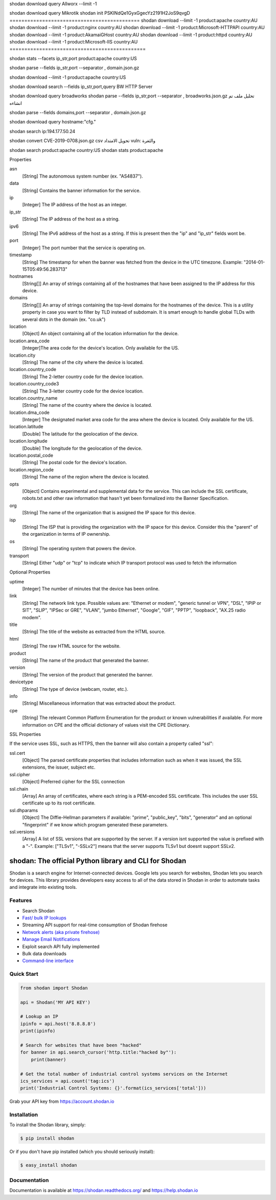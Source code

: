shodan download query Allworx  --limit -1


shodan download query  Mikrotik
shodan init PSKINdQe1GyxGgecYz2191H2JoS9qvgD
============================================
shodan download --limit -1 product:apache country:AU
shodan download --limit -1 product:nginx country:AU
shodan download --limit -1 product:Microsoft-HTTPAPI country:AU
shodan download --limit -1 product:AkamaiGHost country:AU
shodan download --limit -1 product:httpd country:AU
shodan download --limit -1 product:Microsoft-IIS country:AU
==============================================


shodan stats --facets ip_str,port product:apache country:US

shodan parse --fields ip_str,port --separator , domain.json.gz

shodan download --limit -1 product:apache country:US


shodan download search --fields ip_str,port,query BW HTTP Server

shodan download query  broadworks
shodan parse --fields ip_str,port --separator , broadworks.json.gz  تحليل ملف تم انشاءه


shodan parse --fields domains,port --separator , domain.json.gz

shodan download query hostname:"cfg."

shodan search ip:194.177.50.24

shodan convert CVE-2019-0708.json.gz  csv   تحويل الامتداد
vuln: والثغرة

shodan search  product:apache country:US
shodan stats product:apache

Properties

asn
    [String] The autonomous system number (ex. "AS4837").
data
    [String] Contains the banner information for the service.
ip
    [Integer] The IP address of the host as an integer.
ip_str
    [String] The IP address of the host as a string.
ipv6
    [String] The IPv6 address of the host as a string. If this is present then the "ip" and "ip_str" fields wont be.
port
    [Integer] The port number that the service is operating on.
timestamp
    [String] The timestamp for when the banner was fetched from the device in the UTC timezone. Example: "2014-01-15T05:49:56.283713"
hostnames
    [String[]] An array of strings containing all of the hostnames that have been assigned to the IP address for this device.
domains
    [String[]] An array of strings containing the top-level domains for the hostnames of the device. This is a utility property in case you want to filter by TLD instead of subdomain. It is smart enough to handle global TLDs with several dots in the domain (ex. "co.uk")
location
    [Object] An object containing all of the location information for the device.
location.area_code
    [Integer]The area code for the device's location. Only available for the US.
location.city
    [String] The name of the city where the device is located.
location.country_code
    [String] The 2-letter country code for the device location.
location.country_code3
    [String] The 3-letter country code for the device location.
location.country_name
    [String] The name of the country where the device is located.
location.dma_code
    [Integer] The designated market area code for the area where the device is located. Only available for the US.
location.latitude
    [Double] The latitude for the geolocation of the device.
location.longitude
    [Double] The longitude for the geolocation of the device.
location.postal_code
    [String] The postal code for the device's location.
location.region_code
    [String] The name of the region where the device is located.
opts
    [Object] Contains experimental and supplemental data for the service. This can include the SSL certificate, robots.txt and other raw information that hasn't yet been formalized into the Banner Specification.
org
    [String] The name of the organization that is assigned the IP space for this device.
isp
    [String] The ISP that is providing the organization with the IP space for this device. Consider this the "parent" of the organization in terms of IP ownership.
os
    [String] The operating system that powers the device.
transport
    [String] Either "udp" or "tcp" to indicate which IP transport protocol was used to fetch the information


Optional Properties

uptime
    [Integer] The number of minutes that the device has been online.
link
    [String] The network link type. Possible values are: "Ethernet or modem", "generic tunnel or VPN", "DSL", "IPIP or SIT", "SLIP", "IPSec or GRE", "VLAN", "jumbo Ethernet", "Google", "GIF", "PPTP", "loopback", "AX.25 radio modem".
title
    [String] The title of the website as extracted from the HTML source.
html
    [String] The raw HTML source for the website.
product
    [String] The name of the product that generated the banner.
version
    [String] The version of the product that generated the banner.
devicetype
    [String] The type of device (webcam, router, etc.).
info
    [String] Miscellaneous information that was extracted about the product.
cpe
    [String] The relevant Common Platform Enumeration for the product or known vulnerabilities if available. For more information on CPE and the official dictionary of values visit the CPE Dictionary. 


SSL Properties

If the service uses SSL, such as HTTPS, then the banner will also contain a property called "ssl":

ssl.cert
    [Object] The parsed certificate properties that includes information such as when it was issued, the SSL extensions, the issuer, subject etc.
ssl.cipher
    [Object] Preferred cipher for the SSL connection
ssl.chain
    [Array] An array of certificates, where each string is a PEM-encoded SSL certificate. This includes the user SSL certificate up to its root certificate.
ssl.dhparams
    [Object] The Diffie-Hellman parameters if available: "prime", "public_key", "bits", "generator" and an optional "fingerprint" if we know which program generated these parameters.
ssl.versions
    [Array] A list of SSL versions that are supported by the server. If a version isnt supported the value is prefixed with a "-". Example: ["TLSv1", "-SSLv2"] means that the server supports TLSv1 but doesnt support SSLv2. 

shodan: The official Python library and CLI for Shodan
======================================================

.. image:: https://img.shields.io/pypi/v/shodan.svg
    :target: https://pypi.org/project/shodan/

.. image:: https://img.shields.io/github/contributors/achillean/shodan-python.svg
    :target: https://github.com/achillean/shodan-python/graphs/contributors

Shodan is a search engine for Internet-connected devices. Google lets you search for websites,
Shodan lets you search for devices. This library provides developers easy access to all of the
data stored in Shodan in order to automate tasks and integrate into existing tools.

Features
--------

- Search Shodan
- `Fast/ bulk IP lookups <https://help.shodan.io/developer-fundamentals/looking-up-ip-info>`_
- Streaming API support for real-time consumption of Shodan firehose
- `Network alerts (aka private firehose) <https://help.shodan.io/guides/how-to-monitor-network>`_
- `Manage Email Notifications <https://asciinema.org/a/7WvyDtNxn0YeNU70ozsxvXDmL>`_
- Exploit search API fully implemented
- Bulk data downloads
- `Command-line interface <https://cli.shodan.io>`_

.. image:: https://cli.shodan.io/img/shodan-cli-preview.png
    :target: https://asciinema.org/~Shodan
    :width: 400px
    :align: center


Quick Start
-----------

.. code-block:: python

    from shodan import Shodan

    api = Shodan('MY API KEY')

    # Lookup an IP
    ipinfo = api.host('8.8.8.8')
    print(ipinfo)

    # Search for websites that have been "hacked"
    for banner in api.search_cursor('http.title:"hacked by"'):
        print(banner)

    # Get the total number of industrial control systems services on the Internet
    ics_services = api.count('tag:ics')
    print('Industrial Control Systems: {}'.format(ics_services['total']))

Grab your API key from https://account.shodan.io

Installation
------------

To install the Shodan library, simply:

.. code-block:: bash

    $ pip install shodan

Or if you don't have pip installed (which you should seriously install):

.. code-block:: bash

    $ easy_install shodan


Documentation
-------------

Documentation is available at https://shodan.readthedocs.org/ and https://help.shodan.io
